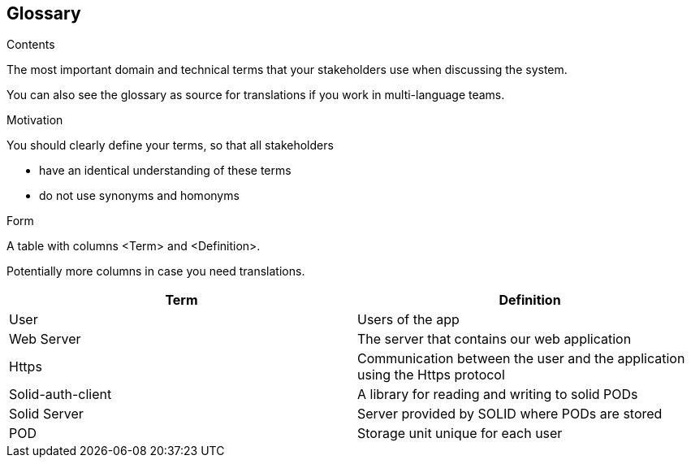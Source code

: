 [[section-glossary]]
== Glossary



[role="arc42help"]
****
.Contents
The most important domain and technical terms that your stakeholders use when discussing the system.

You can also see the glossary as source for translations if you work in multi-language teams.

.Motivation
You should clearly define your terms, so that all stakeholders

* have an identical understanding of these terms
* do not use synonyms and homonyms

.Form
A table with columns <Term> and <Definition>.

Potentially more columns in case you need translations.

****

[options="header"]
|===
| Term              | Definition
| User               | Users of the app
| Web Server        | The server that contains our web application
| Https             | Communication between the user and the application using the Https protocol
| Solid-auth-client | A library for reading and writing to solid PODs
| Solid Server      | Server provided by SOLID where PODs are stored
| POD               | Storage unit unique for each user
|===
